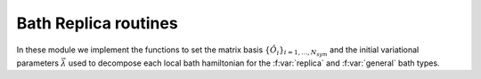 Bath Replica routines
============================

..
 .. raw:: html
    :file:  ../graphs/bath_dmft/03_ed_bath_replica.html

 |

In these module we implement the functions to set the matrix basis
:math:`\{ \hat{O}_i \}_{i=1,\dots,N_{sym}}` and the initial
variational parameters :math:`\vec{\lambda}` used to decompose each
local bath hamiltonian for the  :f:var:`replica` and :f:var:`general`
bath types.  

.. f:automodule::   ed_bath_replica


.. |Nbath| replace:: :f:var:`nbath`
.. |Nsym| replace:: :f:var:`nsym`
.. |Nnambu| replace:: :f:var:`nnambu`
.. |Nlat| replace:: :f:var:`nlat`
.. |Nspin| replace:: :f:var:`nspin`
.. |Norb| replace:: :f:var:`norb`
.. |Nso| replace:: :f:var:`nspin` . :f:var:`norb`
.. |Nns| replace:: :f:var:`nnambu` . :f:var:`nspin`
.. |Nlso| replace:: :f:var:`nlat`. :f:var:`nspin` . :f:var:`norb`
.. |Nnso| replace:: :f:var:`nnambu` . :f:var:`nspin`. :f:var:`norb`
